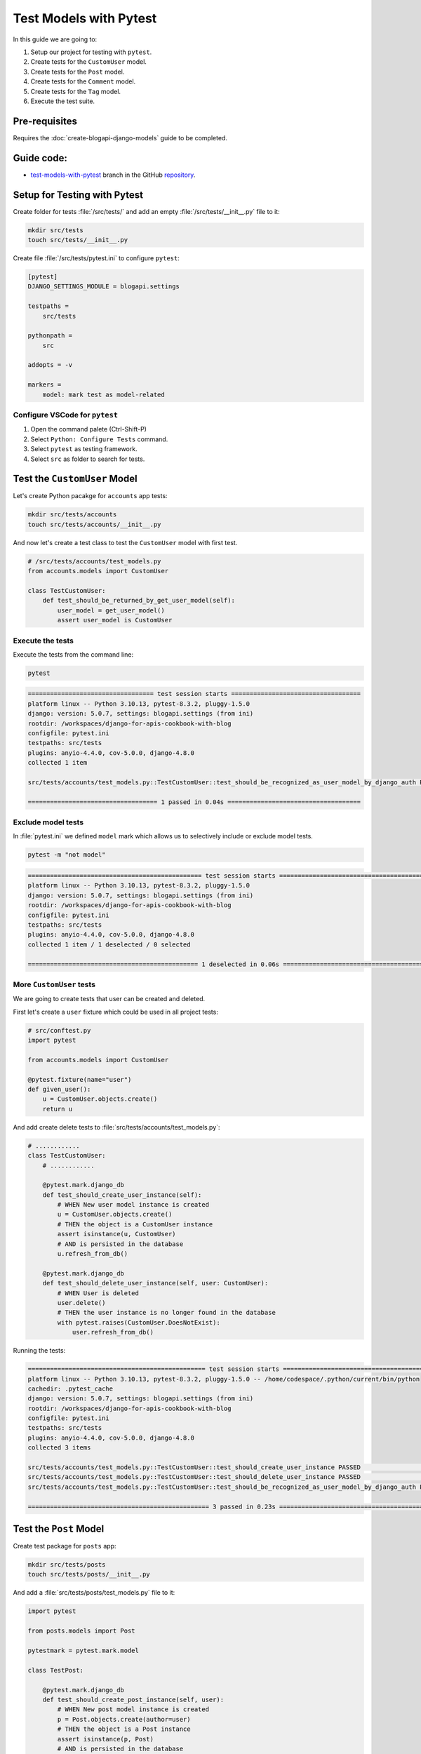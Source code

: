Test Models with Pytest
=============================

In this guide we are going to:

1. Setup our project for testing with ``pytest``.
2. Create tests for the ``CustomUser`` model.
3. Create tests for the ``Post`` model.
4. Create tests for the ``Comment`` model.
5. Create tests for the ``Tag`` model.
6. Execute the test suite.

Pre-requisites
++++++++++++++++++++

Requires the :doc:`create-blogapi-django-models` guide to be completed.

Guide code:
+++++++++++++++++

- `test-models-with-pytest <https://github.com/vancun/django-for-apis-cookbook-with-blog/tree/recipe/test-models-with-pytest>`_ branch in the GitHub `repository <https://github.com/vancun/django-for-apis-cookbook-with-blog>`_.


Setup for Testing with Pytest
++++++++++++++++++++++++++++++

Create folder for tests :file:`/src/tests/` and add an empty :file:`/src/tests/__init__.py` file to it:

.. code-block:: bash

    mkdir src/tests
    touch src/tests/__init__.py

Create file :file:`/src/tests/pytest.ini` to configure ``pytest``:

.. code-block:: ini

    [pytest]
    DJANGO_SETTINGS_MODULE = blogapi.settings

    testpaths = 
        src/tests

    pythonpath = 
        src

    addopts = -v

    markers =
        model: mark test as model-related

Configure VSCode for ``pytest``
~~~~~~~~~~~~~~~~~~~~~~~~~~~~~~~~~~~

1. Open the command palete (Ctrl-Shift-P)
2. Select ``Python: Configure Tests`` command.
3. Select ``pytest`` as testing framework.
4. Select ``src`` as folder to search for tests.



Test the ``CustomUser`` Model
++++++++++++++++++++++++++++++++

Let's create Python pacakge for ``accounts`` app tests:

.. code-block:: bash

    mkdir src/tests/accounts
    touch src/tests/accounts/__init__.py

And now let's create a test class to test the ``CustomUser`` model with first test.

.. code-block:: python

    # /src/tests/accounts/test_models.py
    from accounts.models import CustomUser

    class TestCustomUser:
        def test_should_be_returned_by_get_user_model(self):
            user_model = get_user_model()
            assert user_model is CustomUser

Execute the tests
~~~~~~~~~~~~~~~~~~~~~

Execute the tests from the command line:

.. code-block:: bash

    pytest

.. code-block:: text

    ================================== test session starts ===================================
    platform linux -- Python 3.10.13, pytest-8.3.2, pluggy-1.5.0
    django: version: 5.0.7, settings: blogapi.settings (from ini)
    rootdir: /workspaces/django-for-apis-cookbook-with-blog
    configfile: pytest.ini
    testpaths: src/tests
    plugins: anyio-4.4.0, cov-5.0.0, django-4.8.0
    collected 1 item                                                                         

    src/tests/accounts/test_models.py::TestCustomUser::test_should_be_recognized_as_user_model_by_django_auth PASSED [100%]

    =================================== 1 passed in 0.04s ====================================

Exclude model tests
~~~~~~~~~~~~~~~~~~~~~

In :file:`pytest.ini` we defined ``model`` mark which allows us to selectively include or exclude model tests.

.. code-block:: bash

    pytest -m "not model"

.. code-block:: text

    =============================================== test session starts ================================================
    platform linux -- Python 3.10.13, pytest-8.3.2, pluggy-1.5.0
    django: version: 5.0.7, settings: blogapi.settings (from ini)
    rootdir: /workspaces/django-for-apis-cookbook-with-blog
    configfile: pytest.ini
    testpaths: src/tests
    plugins: anyio-4.4.0, cov-5.0.0, django-4.8.0
    collected 1 item / 1 deselected / 0 selected                                                                       

    ============================================== 1 deselected in 0.06s ===============================================

More ``CustomUser`` tests
~~~~~~~~~~~~~~~~~~~~~~~~~~~~~~~~~~~~

We are going to create tests that user can be created and deleted.

First let's create a ``user`` fixture which could be used in all project tests:

.. code-block:: python

    # src/conftest.py
    import pytest

    from accounts.models import CustomUser

    @pytest.fixture(name="user")
    def given_user():
        u = CustomUser.objects.create()
        return u

And add create delete tests to :file:`src/tests/accounts/test_models.py`:

.. code-block:: python

    # ............
    class TestCustomUser:
        # ............

        @pytest.mark.django_db
        def test_should_create_user_instance(self):
            # WHEN New user model instance is created
            u = CustomUser.objects.create()
            # THEN the object is a CustomUser instance
            assert isinstance(u, CustomUser)
            # AND is persisted in the database
            u.refresh_from_db()

        @pytest.mark.django_db
        def test_should_delete_user_instance(self, user: CustomUser):
            # WHEN User is deleted
            user.delete()
            # THEN the user instance is no longer found in the database
            with pytest.raises(CustomUser.DoesNotExist):
                user.refresh_from_db()

Running the tests:

.. code-block:: text

    ================================================ test session starts ================================================
    platform linux -- Python 3.10.13, pytest-8.3.2, pluggy-1.5.0 -- /home/codespace/.python/current/bin/python
    cachedir: .pytest_cache
    django: version: 5.0.7, settings: blogapi.settings (from ini)
    rootdir: /workspaces/django-for-apis-cookbook-with-blog
    configfile: pytest.ini
    testpaths: src/tests
    plugins: anyio-4.4.0, cov-5.0.0, django-4.8.0
    collected 3 items                                                                                                   

    src/tests/accounts/test_models.py::TestCustomUser::test_should_create_user_instance PASSED                    [ 33%]
    src/tests/accounts/test_models.py::TestCustomUser::test_should_delete_user_instance PASSED                    [ 66%]
    src/tests/accounts/test_models.py::TestCustomUser::test_should_be_recognized_as_user_model_by_django_auth PASSED [100%]

    ================================================= 3 passed in 0.23s =================================================


Test the ``Post`` Model
++++++++++++++++++++++++

Create test package for ``posts`` app:

.. code-block:: bash

    mkdir src/tests/posts
    touch src/tests/posts/__init__.py

And add a :file:`src/tests/posts/test_models.py` file to it:

.. code-block:: python

    import pytest

    from posts.models import Post

    pytestmark = pytest.mark.model

    class TestPost:

        @pytest.mark.django_db
        def test_should_create_post_instance(self, user):
            # WHEN New post model instance is created
            p = Post.objects.create(author=user)
            # THEN the object is a Post instance
            assert isinstance(p, Post)
            # AND is persisted in the database
            p.refresh_from_db()

        @pytest.mark.django_db
        def test_should_delete_post_instance(self, post: Post):
            # WHEN Post is deleted
            post.delete()
            # THEN the post instance is no longer found in the database
            with pytest.raises(Post.DoesNotExist):
                post.refresh_from_db()

For above test we also created a ``post`` fixture in :file:`src/tests/conftest.py`:

.. code-block:: python

    # src/tests/conftest.py
    import pytest

    from accounts.models import CustomUser
    from posts.models import Post

    # .......................

    @pytest.fixture(name="post")
    def given_post(user):
        p = Post.objects.create(
            author=user,
        )
        return p


Test the ``Comment`` Model
+++++++++++++++++++++++++++

Add the tests for the ``Comment`` model to :file:`src/tests/posts/test_models.py`:

.. code-block:: python

    # src/tests/posts/test_models.py
    import pytest

    from posts.models import Comment, Post

    pytestmark = pytest.mark.model

    # .........................

    class TestComment:
        @pytest.mark.django_db
        def test_should_create_comment_instance(self, post, user):
            # WHEN New comment model instance is created
            c = Comment.objects.create(post=post, author=user)
            # THEN the object is a Comment instance
            assert isinstance(c, Comment)
            # AND is persisted in the database
            c.refresh_from_db()
            # AND comment is attached to post
            assert c in post.comments.all()

        @pytest.mark.django_db
        def test_should_delete_comment_instance(self, comment: Comment):
            # WHEN Post is deleted
            comment.delete()
            # THEN the post instance is no longer found in the database
            with pytest.raises(Comment.DoesNotExist):
                comment.refresh_from_db()

        @pytest.mark.django_db
        def test_should_delete_comment_when_post_is_deleted(self, post: Post, comment: Comment):
            # WHEN post is deleted
            post.delete()
            # THEN the comment is also deleted
            with pytest.raises(Comment.DoesNotExist):
                comment.refresh_from_db()

Also add a ``comment`` fixture to :file:`src/tests/conftest.py`:

.. code-block:: python

    import pytest

    from accounts.models import CustomUser
    from posts.models import Comment, Post

    # .....................

    @pytest.fixture(name="comment")
    def given_comment(post, user):
        c = Comment.objects.create(
            post=post,
            author=user,
        )
        return c


Test the ``Tag`` Model
++++++++++++++++++++++++++++++

Add the tests for the ``Tag`` model to :file:`src/tests/posts/test_models.py`:

.. code-block:: python

    # src/tests/posts/test_models.py
    import pytest

    from posts.models import Comment, Post, PostTag, Tag

    pytestmark = pytest.mark.model

    # ........................

    class TestTag:
        @pytest.mark.django_db
        def test_should_create_tag_instance(self):
            # WHEN New tag model instance is created
            t = Tag.objects.create(name="tag")
            # THEN the object is a Comment instance
            assert isinstance(t, Tag)
            # AND is persisted in the database
            t.refresh_from_db()

        @pytest.mark.django_db
        def test_should_delete_tag_instance(self, tag: Tag):
            # WHEN Tag is deleted
            tag.delete()
            # THEN the tag instance is no longer found in the database
            with pytest.raises(Tag.DoesNotExist):
                tag.refresh_from_db()

        @pytest.mark.django_db
        def test_should_remove_tag_from_post_when_tag_is_deleted(
            self, post_with_tag: Post, tag: Tag
        ):
            # WHEN tag is deleted
            tag.delete()
            # THEN tag is no longer assigned to post
            assert 0 == len(post_with_tag.tags.all())

        @pytest.mark.django_db
        def test_should_not_delete_tag_when_post_is_deleted(self, post_with_tag: Post, tag: Tag):
            # WHEN post is deleted
            post_with_tag.delete()
            # THEN the tag is still in the database
            tag.refresh_from_db()
            # AND post link to tag is deleted
            assert not PostTag.objects.filter(tag=tag).all()


Add also fixtures to :file:`src/tests/conftest.py`:

.. code-block:: python

    # src/tests/conftest.py
    import pytest

    from accounts.models import CustomUser
    from posts.models import Comment, Post, Tag

    # ...................................

    @pytest.fixture(name="post_with_tag")
    def given_post_with_tag(post, tag):
        post.tags.set([tag])
        return post

    @pytest.fixture(name="tag")
    def given_tag(post, user):
        t = Tag.objects.create(
            name="Tag",
        )
        return t

Execute the test suite
++++++++++++++++++++++++++++++++++

Running ``pytest`` from the command line passes all tests:

.. code-block:: text

    ================================================ test session starts ================================================
    platform linux -- Python 3.10.13, pytest-8.3.2, pluggy-1.5.0 -- /home/codespace/.python/current/bin/python
    cachedir: .pytest_cache
    django: version: 5.0.7, settings: blogapi.settings (from ini)
    rootdir: /workspaces/django-for-apis-cookbook-with-blog
    configfile: pytest.ini
    testpaths: src/tests
    plugins: anyio-4.4.0, cov-5.0.0, django-4.8.0
    collected 12 items                                                                                                  

    src/tests/accounts/test_models.py::TestCustomUser::test_should_create_user_instance PASSED                    [  8%]
    src/tests/accounts/test_models.py::TestCustomUser::test_should_delete_user_instance PASSED                    [ 16%]
    src/tests/posts/test_models.py::TestPost::test_should_create_post_instance PASSED                             [ 25%]
    src/tests/posts/test_models.py::TestPost::test_should_delete_post_instance PASSED                             [ 33%]
    src/tests/posts/test_models.py::TestComment::test_should_create_comment_instance PASSED                       [ 41%]
    src/tests/posts/test_models.py::TestComment::test_should_delete_comment_instance PASSED                       [ 50%]
    src/tests/posts/test_models.py::TestComment::test_should_delete_comment_when_post_is_deleted PASSED           [ 58%]
    src/tests/posts/test_models.py::TestTag::test_should_create_tag_instance PASSED                               [ 66%]
    src/tests/posts/test_models.py::TestTag::test_should_delete_tag_instance PASSED                               [ 75%]
    src/tests/posts/test_models.py::TestTag::test_should_remove_tag_from_post_when_tag_is_deleted PASSED          [ 83%]
    src/tests/posts/test_models.py::TestTag::test_should_not_delete_tag_when_post_is_deleted PASSED               [ 91%]
    src/tests/accounts/test_models.py::TestCustomUser::test_should_be_recognized_as_user_model_by_django_auth PASSED [100%]

    ================================================ 12 passed in 0.38s =================================================

